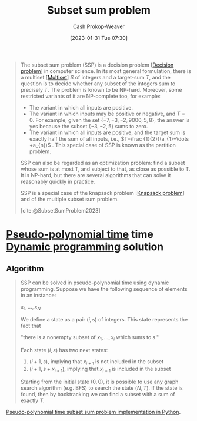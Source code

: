 :PROPERTIES:
:ID:       1590ca9a-06cb-4a3a-96c3-e52cbc31a0f3
:ROAM_REFS: [cite:@SubsetSumProblem2023]
:LAST_MODIFIED: [2023-09-21 Thu 05:52]
:END:
#+title: Subset sum problem
#+hugo_custom_front_matter: :slug "1590ca9a-06cb-4a3a-96c3-e52cbc31a0f3"
#+author: Cash Prokop-Weaver
#+date: [2023-01-31 Tue 07:30]
#+filetags: :concept:

#+begin_quote
The subset sum problem (SSP) is a decision problem [[[id:53f1e53a-eb4d-4cb0-bf25-1d220f6d1d82][Decision problem]]] in computer science. In its most general formulation, there is a multiset [[[id:f25031de-9b51-4f1c-9166-f155b2d3250c][Multiset]]] $S$ of integers and a target-sum $T$, and the question is to decide whether any subset of the integers sum to precisely $T$. The problem is known to be NP-hard. Moreover, some restricted variants of it are NP-complete too, for example:

- The variant in which all inputs are positive.
- The variant in which inputs may be positive or negative, and $T=0$. For example, given the set $\{-7,-3,-2,9000,5,8\}$, the answer is yes because the subset $\{-3,-2,5\}$ sums to zero.
- The variant in which all inputs are positive, and the target sum is exactly half the sum of all inputs, i.e., $T=\frac {1}{2}}(a_{1}+\dots +a_{n})$ . This special case of SSP is known as the partition problem.

SSP can also be regarded as an optimization problem: find a subset whose sum is at most T, and subject to that, as close as possible to T. It is NP-hard, but there are several algorithms that can solve it reasonably quickly in practice.

SSP is a special case of the knapsack problem [[[id:24b10601-c88f-46fc-bbf9-3f7687c2d2ba][Knapsack problem]]] and of the multiple subset sum problem.

[cite:@SubsetSumProblem2023]
#+end_quote

* [[id:890be1a5-820c-484e-acfa-16a6115c64c0][Pseudo-polynomial time]] time [[id:48e26e71-a0e3-4086-99f2-53e2fa6f7fc8][Dynamic programming]] solution

** Algorithm

#+begin_quote
SSP can be solved in pseudo-polynomial time using dynamic programming. Suppose we have the following sequence of elements in an instance:

$x_{1},\ldots ,x_{N}$

We define a state as a pair $(i, s)$ of integers. This state represents the fact that

"there is a nonempty subset of $x_{1},\ldots ,x_{i}$ which sums to $s$."

Each state $(i, s)$ has two next states:

1. $(i+1, s)$, implying that $x_{i+1}$ is not included in the subset
2. $(i+1, s+ x_{i+1})$, implying that $x_{i+1}$ is included in the subset

Starting from the initial state $(0, 0)$, it is possible to use any graph search algorithm (e.g. BFS) to search the state $(N, T)$. If the state is found, then by backtracking we can find a subset with a sum of exactly $T$.
#+end_quote

[[id:2fa891f4-effa-4a66-b0a2-bd587103dc14][Pseudo-polynomial time subset sum problem implementation in Python]].

* Flashcards :noexport:
** Describe :fc:
:PROPERTIES:
:CREATED: [2023-01-31 Tue 08:40]
:FC_CREATED: 2023-01-31T17:16:30Z
:FC_TYPE:  double
:ID:       2632faf8-13d9-4a61-90a4-a41af2342b8c
:END:
:REVIEW_DATA:
| position | ease | box | interval | due                  |
|----------+------+-----+----------+----------------------|
| front    | 2.80 |   7 |   431.77 | 2024-11-26T07:17:27Z |
| back     | 2.50 |   7 |   319.76 | 2024-07-20T07:43:54Z |
:END:

[[id:1590ca9a-06cb-4a3a-96c3-e52cbc31a0f3][Subset sum problem]]

*** Back
Determine whether any subset of values in a [[id:f25031de-9b51-4f1c-9166-f155b2d3250c][Multiset]], $S$, sum to a target-sum, $T$.
*** Source
[cite:@SubsetSumProblem2023]
** Cloze :fc:
:PROPERTIES:
:CREATED: [2023-01-31 Tue 09:25]
:FC_CREATED: 2023-01-31T17:25:54Z
:FC_TYPE:  cloze
:ID:       420b7ba3-4adf-4198-942b-0de06a8dd139
:FC_CLOZE_MAX: 1
:FC_CLOZE_TYPE: deletion
:END:
:REVIEW_DATA:
| position | ease | box | interval | due                  |
|----------+------+-----+----------+----------------------|
|        0 | 2.65 |   7 |   263.45 | 2024-04-29T11:31:38Z |
|        1 | 2.50 |   7 |   228.95 | 2024-03-20T14:08:41Z |
:END:

{{[[id:1590ca9a-06cb-4a3a-96c3-e52cbc31a0f3][Subset sum problem]]}@0} is a special case of {{the [[id:24b10601-c88f-46fc-bbf9-3f7687c2d2ba][Knapsack problem]]}@1}.

*** Source
[cite:@SubsetSumProblem2023]
#+print_bibliography:
